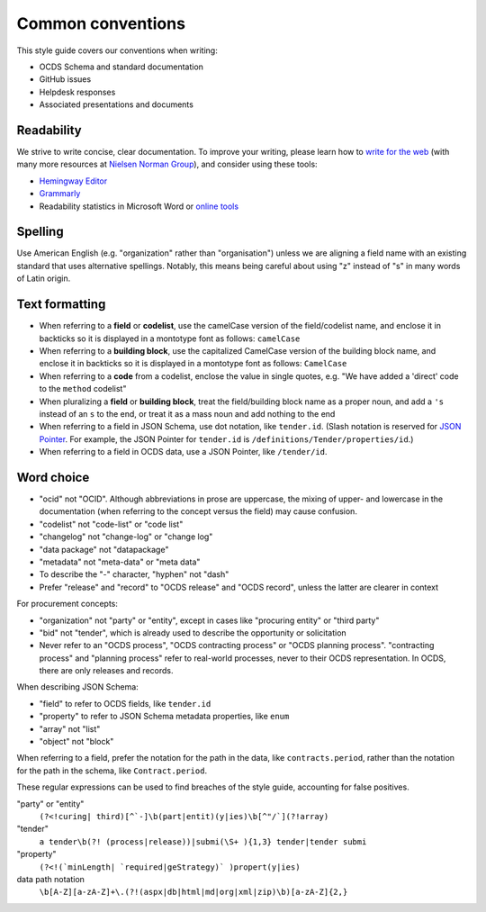 Common conventions
==================

This style guide covers our conventions when writing:

-  OCDS Schema and standard documentation
-  GitHub issues
-  Helpdesk responses
-  Associated presentations and documents

Readability
-----------

We strive to write concise, clear documentation. To improve your writing, please learn how to `write for the web <https://www.usa.gov/style-guide/writing-for-web>`__ (with many more resources at `Nielsen Norman Group <https://www.nngroup.com/topic/writing-web/>`__), and consider using these tools:

-  `Hemingway Editor <http://www.hemingwayapp.com/>`__
-  `Grammarly <https://www.grammarly.com/>`__
-  Readability statistics in Microsoft Word or `online tools <https://www.webfx.com/tools/read-able/flesch-kincaid.html>`__

Spelling
--------

Use American English (e.g. "organization" rather than "organisation") unless we are aligning a field name with an existing standard that uses alternative spellings. Notably, this means being careful about using "z" instead of "s" in many words of Latin origin.

Text formatting
---------------

-  When referring to a **field** or **codelist**, use the camelCase version of the field/codelist name, and enclose it in backticks so it is displayed in a montotype font as follows: ``camelCase``
-  When referring to a **building block**, use the capitalized CamelCase version of the building block name, and enclose it in backticks so it is displayed in a montotype font as follows: ``CamelCase``
-  When referring to a **code** from a codelist, enclose the value in single quotes, e.g. "We have added a 'direct' code to the ``method`` codelist"
-  When pluralizing a **field** or **building block**, treat the field/building block name as a proper noun, and add a ``'s`` instead of an ``s`` to the end, or treat it as a mass noun and add nothing to the end
-  When referring to a field in JSON Schema, use dot notation, like ``tender.id``. (Slash notation is reserved for `JSON Pointer <https://tools.ietf.org/html/rfc6901>`__. For example, the JSON Pointer for ``tender.id`` is ``/definitions/Tender/properties/id``.)
-  When referring to a field in OCDS data, use a JSON Pointer, like ``/tender/id``.

Word choice
-----------

-  "ocid" not "OCID". Although abbreviations in prose are uppercase, the mixing of upper- and lowercase in the documentation (when referring to the concept versus the field) may cause confusion.
-  "codelist" not "code-list" or "code list"
-  "changelog" not "change-log" or "change log"
-  "data package" not "datapackage"
-  "metadata" not "meta-data" or "meta data"
-  To describe the "-" character, "hyphen" not "dash"
-  Prefer "release" and "record" to "OCDS release" and "OCDS record", unless the latter are clearer in context

For procurement concepts:

-  "organization" not "party" or "entity", except in cases like "procuring entity" or "third party"
-  "bid" not "tender", which is already used to describe the opportunity or solicitation
-  Never refer to an "OCDS process", "OCDS contracting process" or "OCDS planning process". "contracting process" and "planning process" refer to real-world processes, never to their OCDS representation. In OCDS, there are only releases and records.

When describing JSON Schema:

-  "field" to refer to OCDS fields, like ``tender.id``
-  "property" to refer to JSON Schema metadata properties, like ``enum``
-  "array" not "list"
-  "object" not "block"

When referring to a field, prefer the notation for the path in the data, like ``contracts.period``, rather than the notation for the path in the schema, like ``Contract.period``.

These regular expressions can be used to find breaches of the style guide, accounting for false positives.

"party" or "entity"
  ``(?<!curing| third)[^`-]\b(part|entit)(y|ies)\b[^"/`](?!array)``
"tender"
  ``a tender\b(?! (process|release))|submi(\S+ ){1,3} tender|tender submi``
"property"
  ``(?<!(`minLength| `required|geStrategy)` )propert(y|ies)``
data path notation
  ``\b[A-Z][a-zA-Z]+\.(?!(aspx|db|html|md|org|xml|zip)\b)[a-zA-Z]{2,}``
